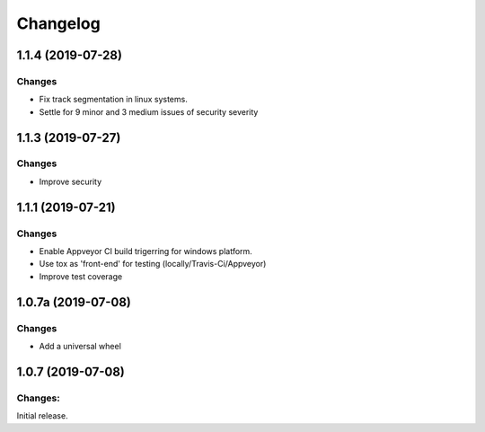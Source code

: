 Changelog
=========


1.1.4 (2019-07-28)
-------------------

Changes
^^^^^^^

- Fix track segmentation in linux systems.
- Settle for 9 minor and 3 medium issues of security severity


1.1.3 (2019-07-27)
-------------------

Changes
^^^^^^^

- Improve security


1.1.1 (2019-07-21)
-------------------

Changes
^^^^^^^

- Enable Appveyor CI build trigerring for windows platform.
- Use tox as 'front-end' for testing (locally/Travis-Ci/Appveyor)
- Improve test coverage



1.0.7a (2019-07-08)
-------------------

Changes
^^^^^^^

- Add a universal wheel


1.0.7 (2019-07-08)
-------------------

Changes:
^^^^^^^^

Initial release.